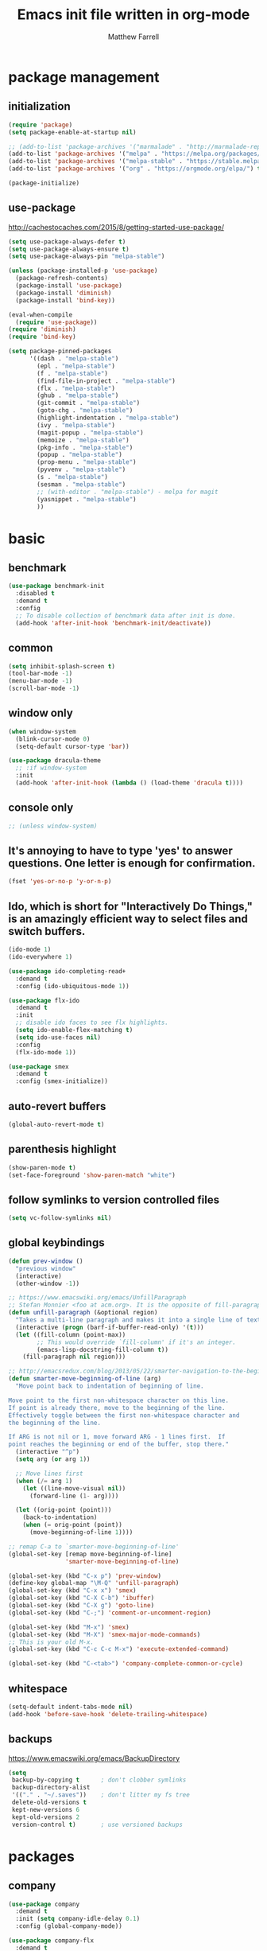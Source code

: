 #+TITLE: Emacs init file written in org-mode
#+AUTHOR: Matthew Farrell
#+EMAIL: farrellm@alum.mit.edu

* package management
** initialization
#+BEGIN_SRC emacs-lisp
  (require 'package)
  (setq package-enable-at-startup nil)

  ;; (add-to-list 'package-archives '("marmalade" . "http://marmalade-repo.org/packages/"))
  (add-to-list 'package-archives '("melpa" . "https://melpa.org/packages/") t)
  (add-to-list 'package-archives '("melpa-stable" . "https://stable.melpa.org/packages/") t)
  (add-to-list 'package-archives '("org" . "https://orgmode.org/elpa/") t)

  (package-initialize)
#+END_SRC

** use-package
http://cachestocaches.com/2015/8/getting-started-use-package/
#+BEGIN_SRC emacs-lisp
  (setq use-package-always-defer t)
  (setq use-package-always-ensure t)
  (setq use-package-always-pin "melpa-stable")

  (unless (package-installed-p 'use-package)
    (package-refresh-contents)
    (package-install 'use-package)
    (package-install 'diminish)
    (package-install 'bind-key))

  (eval-when-compile
    (require 'use-package))
  (require 'diminish)
  (require 'bind-key)

  (setq package-pinned-packages
        '((dash . "melpa-stable")
          (epl . "melpa-stable")
          (f . "melpa-stable")
          (find-file-in-project . "melpa-stable")
          (flx . "melpa-stable")
          (ghub . "melpa-stable")
          (git-commit . "melpa-stable")
          (goto-chg . "melpa-stable")
          (highlight-indentation . "melpa-stable")
          (ivy . "melpa-stable")
          (magit-popup . "melpa-stable")
          (memoize . "melpa-stable")
          (pkg-info . "melpa-stable")
          (popup . "melpa-stable")
          (prop-menu . "melpa-stable")
          (pyvenv . "melpa-stable")
          (s . "melpa-stable")
          (sesman . "melpa-stable")
          ;; (with-editor . "melpa-stable") - melpa for magit
          (yasnippet . "melpa-stable")
          ))
#+END_SRC

* basic
** benchmark
#+BEGIN_SRC emacs-lisp
  (use-package benchmark-init
    :disabled t
    :demand t
    :config
    ;; To disable collection of benchmark data after init is done.
    (add-hook 'after-init-hook 'benchmark-init/deactivate))
#+END_SRC

** common
#+BEGIN_SRC emacs-lisp
  (setq inhibit-splash-screen t)
  (tool-bar-mode -1)
  (menu-bar-mode -1)
  (scroll-bar-mode -1)
#+END_SRC

** window only
#+BEGIN_SRC emacs-lisp
  (when window-system
    (blink-cursor-mode 0)
    (setq-default cursor-type 'bar))

  (use-package dracula-theme
    ;; :if window-system
    :init
    (add-hook 'after-init-hook (lambda () (load-theme 'dracula t))))
#+END_SRC

** console only
#+BEGIN_SRC emacs-lisp
  ;; (unless window-system)
#+END_SRC

** It's annoying to have to type 'yes' to answer questions. One letter is enough for confirmation.
#+BEGIN_SRC emacs-lisp
  (fset 'yes-or-no-p 'y-or-n-p)
#+END_SRC

** Ido, which is short for "Interactively Do Things," is an amazingly efficient way to select files and switch buffers.
#+BEGIN_SRC emacs-lisp
  (ido-mode 1)
  (ido-everywhere 1)

  (use-package ido-completing-read+
    :demand t
    :config (ido-ubiquitous-mode 1))

  (use-package flx-ido
    :demand t
    :init
    ;; disable ido faces to see flx highlights.
    (setq ido-enable-flex-matching t)
    (setq ido-use-faces nil)
    :config
    (flx-ido-mode 1))

  (use-package smex
    :demand t
    :config (smex-initialize))
#+END_SRC

** auto-revert buffers
#+BEGIN_SRC emacs-lisp
  (global-auto-revert-mode t)
#+END_SRC

** parenthesis highlight
#+BEGIN_SRC emacs-lisp
  (show-paren-mode t)
  (set-face-foreground 'show-paren-match "white")
#+END_SRC

** follow symlinks to version controlled files
#+BEGIN_SRC emacs-lisp
  (setq vc-follow-symlinks nil)
#+END_SRC

** global keybindings
#+BEGIN_SRC emacs-lisp
  (defun prev-window ()
    "previous window"
    (interactive)
    (other-window -1))

  ;; https://www.emacswiki.org/emacs/UnfillParagraph
  ;; Stefan Monnier <foo at acm.org>. It is the opposite of fill-paragraph
  (defun unfill-paragraph (&optional region)
    "Takes a multi-line paragraph and makes it into a single line of text."
    (interactive (progn (barf-if-buffer-read-only) '(t)))
    (let ((fill-column (point-max))
          ;; This would override `fill-column' if it's an integer.
          (emacs-lisp-docstring-fill-column t))
      (fill-paragraph nil region)))

  ;; http://emacsredux.com/blog/2013/05/22/smarter-navigation-to-the-beginning-of-a-line/
  (defun smarter-move-beginning-of-line (arg)
    "Move point back to indentation of beginning of line.

  Move point to the first non-whitespace character on this line.
  If point is already there, move to the beginning of the line.
  Effectively toggle between the first non-whitespace character and
  the beginning of the line.

  If ARG is not nil or 1, move forward ARG - 1 lines first.  If
  point reaches the beginning or end of the buffer, stop there."
    (interactive "^p")
    (setq arg (or arg 1))

    ;; Move lines first
    (when (/= arg 1)
      (let ((line-move-visual nil))
        (forward-line (1- arg))))

    (let ((orig-point (point)))
      (back-to-indentation)
      (when (= orig-point (point))
        (move-beginning-of-line 1))))

  ;; remap C-a to `smarter-move-beginning-of-line'
  (global-set-key [remap move-beginning-of-line]
                  'smarter-move-beginning-of-line)

  (global-set-key (kbd "C-x p") 'prev-window)
  (define-key global-map "\M-Q" 'unfill-paragraph)
  (global-set-key (kbd "C-x x") 'smex)
  (global-set-key (kbd "C-X C-b") 'ibuffer)
  (global-set-key (kbd "C-X g") 'goto-line)
  (global-set-key (kbd "C-;") 'comment-or-uncomment-region)

  (global-set-key (kbd "M-x") 'smex)
  (global-set-key (kbd "M-X") 'smex-major-mode-commands)
  ;; This is your old M-x.
  (global-set-key (kbd "C-c C-c M-x") 'execute-extended-command)

  (global-set-key (kbd "C-<tab>") 'company-complete-common-or-cycle)
#+END_SRC

** whitespace
#+BEGIN_SRC emacs-lisp
  (setq-default indent-tabs-mode nil)
  (add-hook 'before-save-hook 'delete-trailing-whitespace)
#+END_SRC

** backups
https://www.emacswiki.org/emacs/BackupDirectory
#+BEGIN_SRC emacs-lisp
  (setq
   backup-by-copying t      ; don't clobber symlinks
   backup-directory-alist
   '(("." . "~/.saves"))    ; don't litter my fs tree
   delete-old-versions t
   kept-new-versions 6
   kept-old-versions 2
   version-control t)       ; use versioned backups
#+END_SRC

* packages
** company
#+BEGIN_SRC emacs-lisp
  (use-package company
    :demand t
    :init (setq company-idle-delay 0.1)
    :config (global-company-mode))

  (use-package company-flx
    :demand t
    :pin melpa ;; not in mepla-stable
    :config (company-flx-mode +1))
#+END_SRC

** clojure
#+BEGIN_SRC emacs-lisp
  (use-package clojure-mode)

  (use-package cider
    :config
    ;; Log communication with the nREPL server
    (setq nrepl-log-messages t)
    (setq nrepl-hide-special-buffers t)
    ;; Prevent the auto-display of the REPL buffer
    (setq cider-repl-pop-to-buffer-on-connect nil)
    ;; Enable eldoc in Clojure buffers
    (add-hook 'cider-mode-hook #'eldoc-mode))
#+END_SRC

*** keybindings
#+BEGIN_SRC emacs-lisp
  (defun count-last-sexp ()
         (interactive)
         (cider-interactive-eval
           (format "(count %s)"
                   (cider-last-sexp))))

  (defun nth-from-last-sexp (n)
         (interactive "p")
         (cider-interactive-eval
           (format "(nth %s %s)"
                   (cider-last-sexp) n)))

  (defun spit-scad-last-sexp ()
    (interactive)
    (cider-interactive-eval
      (format
        "(require 'scad-clj.scad)
         (spit \"eval.scad\" (scad-clj.scad/write-scad %s))"
        (cider-last-sexp))))

  (defun frame-last-sexp ()
    (interactive)
    (cider-interactive-eval
      (format
       "(doto (javax.swing.JFrame. \"eval\")
          (.. (getContentPane) (add %s))
          (.pack)
          (.show))"
       (cider-last-sexp))))

  (defun benchmark-last-sexp ()
    (interactive)
    (cider-interactive-eval
      (format "(require 'criterium.core)
               (criterium.core/quick-benchmark %s)"
              (cider-last-sexp))))

  (with-eval-after-load "cider"
    (define-key cider-mode-map (kbd "C-c c") 'count-last-sexp)
    (define-key cider-mode-map (kbd "C-c n") `nth-from-last-sexp)
    (define-key cider-mode-map (kbd "C-c 3") 'spit-scad-last-sexp)
    (define-key cider-mode-map (kbd "C-c f") 'frame-last-sexp)
    (define-key cider-mode-map (kbd "C-c b") 'benchmark-last-sexp))
#+END_SRC

*** misc
#+BEGIN_SRC emacs-lisp
  (defvar clojure-defun-indents '(match resize translate rotate scale mirror))

  ;; (add-hook 'clojure-mode-hook (lambda ()
  ;;                                (clj-refactor-mode 1)))
#+END_SRC
** ESS
#+BEGIN_SRC emacs-lisp
  (use-package ess
    :init
    (require 'ess-site)
    :config
    (setq ess-use-ido t))
#+END_SRC

*** autoload
#+BEGIN_SRC emacs-lisp
  ;; (autoload 'R-mode "ess-site" "Major mode for editing R source.
  ;; See `ess-mode' for more help." t)
  ;; (add-to-list 'auto-mode-alist '("\\.R\\'" . R-mode))
#+END_SRC

*** R
#+BEGIN_SRC emacs-lisp
  ;; From Martin Maechler <maechler at stat.math.ethz.ch>:
  (with-eval-after-load "comint"
    (setq comint-scroll-to-bottom-on-output 'others)   ; not current, dflt is nil
    ;; (setq comint-scroll-show-maximum-output t)      ; I find this too jumpy
    (define-key comint-mode-map [up]
      'comint-previous-matching-input-from-input)
    (define-key comint-mode-map [down]
      'comint-next-matching-input-from-input)
    (define-key comint-mode-map "\C-a" 'comint-bol-or-process-mark))
#+END_SRC

** evil
#+BEGIN_SRC emacs-lisp
  (use-package evil
    :demand t
    :init
    ;; (setq evil-want-integration t)
    (setq evil-want-integration nil)
    ;; (setq evil-want-keybinding nil)
    (setq evil-want-C-i-jump nil)

    :config
    (evil-mode 1)

    (define-key evil-insert-state-map (kbd "C-k") #'sp-kill-hybrid-sexp)

    (define-key evil-normal-state-map (kbd "M-x") 'smex)
    (define-key evil-insert-state-map (kbd "M-x") 'smex)

    (define-key evil-normal-state-map (kbd ">") 'sp-slurp-hybrid-sexp)
    (define-key evil-normal-state-map (kbd "<") 'sp-forward-barf-sexp)
    (define-key evil-normal-state-map (kbd "M->") 'sp-backward-barf-sexp)
    (define-key evil-normal-state-map (kbd "M-<") 'sp-backward-slurp-sexp))

  (use-package evil-snipe
    :demand t)

  (use-package evil-collection
    :demand t
    :after evil
    :custom (evil-collection-company-use-tng nil)
    :config (evil-collection-init))

  (use-package evil-leader
    :demand t
    :config (global-evil-leader-mode))

  (use-package evil-surround
    :demand t
    :config (global-evil-surround-mode 1))

  (use-package evil-org
    :hook (org-mode . evil-org-mode)
    :diminish evil-org-mode)

  (use-package undo-tree
    :diminish undo-tree-mode)
#+END_SRC

*** evil-smartparens
#+begin_src emacs-lisp
  (use-package evil-smartparens
    :init
    (require 'evil-smartparens))
#+end_src

** fish
#+BEGIN_SRC emacs-lisp
  (use-package fish-mode
    :config
    (add-hook 'fish-mode-hook
              (lambda ()
                (add-hook 'before-save-hook 'fish_indent-before-save))))
#+END_SRC

** flycheck
#+BEGIN_SRC emacs-lisp
  (use-package flycheck
    :demand t
    :hook ((elpy-mode . flycheck-mode)
           (emacs-lisp-mode . flycheck-mode)
           (ensime-mode . flycheck-mode)
           (groovy-mode . flycheck-mode)
           (rust-mode . flycheck-mode)
           (shell-script-mode . flycheck-mode)))
#+END_SRC

** groovy
#+BEGIN_SRC emacs-lisp
  (use-package groovy-mode
    :pin melpa ;; want latest
    :init
    (setq groovy-indent-offset 2))
#+END_SRC

** haskell
#+BEGIN_SRC emacs-lisp
  (use-package haskell-mode)

  (use-package intero
    :pin melpa ;; want latest
    :hook (haskell-mode . intero-mode))

  (use-package hindent
    :pin melpa ;; want latest
    :hook (haskell-mode . hindent-mode))
#+END_SRC

** idris
#+BEGIN_SRC emacs-lisp
  (use-package idris-mode
    :pin melpa ;; want latest
    )
  (add-to-list 'load-path "~/.emacs.d/ob-idris")
#+END_SRC

** julia
#+BEGIN_SRC emacs-lisp
  (use-package julia-mode
    :pin melpa ;; want latest
    )
#+END_SRC

** latex
#+BEGIN_SRC emacs-lisp
  (use-package auctex
    :pin gnu)
#+END_SRC

** magit
#+BEGIN_SRC emacs-lisp
  ;; (use-package magit)

  ;; (use-package evil-magit
  ;;   :init
  ;;   (require 'evil-magit))
#+END_SRC

** org
#+BEGIN_SRC emacs-lisp
  (use-package org
    :pin org
    :config
    (setcdr (assoc "\\.pdf\\'" org-file-apps) "evince %s"))
   ;; '(org-latex-pdf-process (quote ("pdflatex --shell-escape -interaction nonstopmode -output-directory %o %f" "pdflatex --shell-escape -interaction nonstopmode -output-directory %o %f" "pdflatex --shell-escape -interaction nonstopmode -output-directory %o %f")))
#+END_SRC

*** misc
#+BEGIN_SRC emacs-lisp
  (add-hook 'org-mode-hook 'auto-fill-mode)
  (add-hook 'org-mode-hook 'flyspell-mode)
  (add-hook 'org-mode-hook 'org-indent-mode)
#+END_SRC

*** export
#+BEGIN_SRC emacs-lisp
  (defvar org-export-allow-bind-keywords t)
#+END_SRC

*** babel
**** misc
#+BEGIN_SRC emacs-lisp
  (defvar org-startup-indented t)
  (defvar org-src-fontify-natively t)

  (defun org-babel-invalidate-results ()
    "invalidated all cached babel results"
    (interactive)
    (while (re-search-forward "#\\+RESULTS\\[[[:alnum:]]+\\]" nil t)
      (replace-match "#+RESULTS[]" nil nil)))
#+END_SRC

**** disable evaluation confirmations
#+BEGIN_SRC emacs-lisp
  (defvar org-confirm-babel-evaluate nil)
#+END_SRC

**** inline images
#+BEGIN_SRC emacs-lisp
  (add-hook 'org-babel-after-execute-hook 'org-display-inline-images)
  (add-hook 'org-mode-hook 'org-display-inline-images)
#+END_SRC

**** load languages
#+BEGIN_SRC emacs-lisp
  (defvar inferior-julia-program-name "/usr/bin/julia")
  (add-to-list 'load-path "~/.emacs.d/ob-julia")

  (with-eval-after-load "org"
    (org-babel-do-load-languages
     'org-babel-load-languages
     '((emacs-lisp . t)
       (haskell . t)
       (julia . t)
       (R . t)
       (idris . t))))
#+END_SRC

** python
#+BEGIN_SRC emacs-lisp
  (use-package elpy
    :demand t
    :config
    (elpy-enable)
    (setq elpy-modules
          (delq 'elpy-module-highlight-indentation elpy-modules))

    (setq elpy-modules (delq 'elpy-module-flymake elpy-modules)))
#+END_SRC

** parens
#+BEGIN_SRC emacs-lisp
  (use-package adjust-parens
    :pin gnu
    :ensure t
    :load-path "elpa/adjust-parens-3.0"
    :hook ((clojure-mode . adjust-parens-mode)
           (emacs-lisp-mode . adjust-parens-mode))
    :init
    (require 'adjust-parens))

  (use-package aggressive-indent
    :hook (clojure-mode . aggressive-indent-mode))
#+END_SRC

** rust
#+BEGIN_SRC emacs-lisp
  (use-package rust-mode)

  (use-package racer
    :after rust-mode
    :hook (rust-mode . racer-mode)
    :config
    (defvar racer-rust-src-path "/home/mfarrell/.multirust/toolchains/stable-x86_64-unknown-linux-gnu/lib/rustlib/src/rust/src")
    (add-hook 'racer-mode-hook #'eldoc-mode))

  (use-package cargo
    :after rust-mode
    :hook (rust-mode-hook . cargo-minor-mode))
#+END_SRC

** scala
#+BEGIN_SRC emacs-lisp
  (use-package ensime)
  (use-package sbt-mode)
  (use-package scala-mode)
#+END_SRC

** smartparens
#+BEGIN_SRC emacs-lisp
  (use-package smartparens
    :demand t
    :config
    (require 'smartparens-config)
    (smartparens-global-mode 1)
    (smartparens-global-strict-mode))
#+END_SRC

old configuration:
https://github.com/Fuco1/smartparens/wiki/Example-configuration

* miscellaneous
** local
#+BEGIN_SRC emacs-lisp
  (when (file-exists-p "~/.emacs.d/local.el")
    (load "~/.emacs.d/local"))
#+END_SRC

** bug fix
#+BEGIN_SRC emacs-lisp
  (setq x-select-enable-clipboard-manager nil)
#+END_SRC
